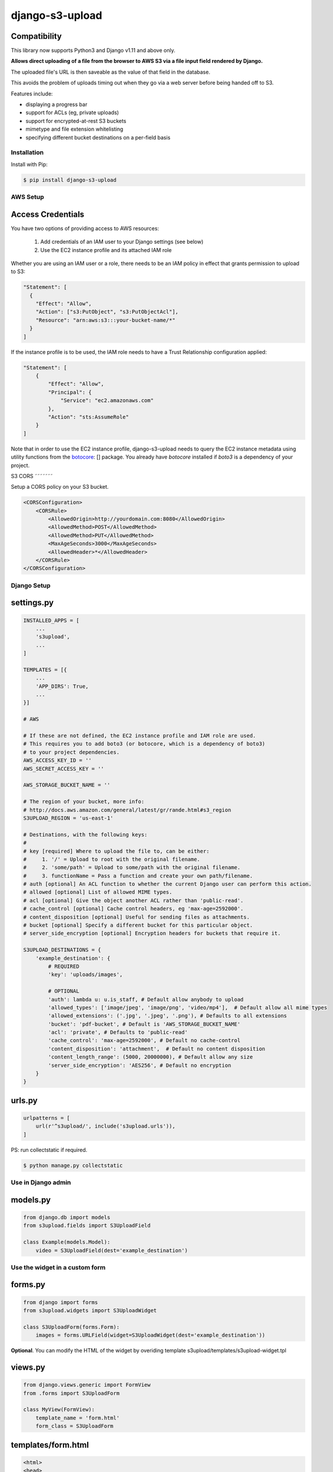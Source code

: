 ================
django-s3-upload
================

Compatibility
-------------

This library now supports Python3 and Django v1.11 and above only.


|PyPI latest| |PyPI Version| |PyPI License| |Travis Build Status|

**Allows direct uploading of a file from the browser to AWS S3 via a file input field rendered by Django.**

The uploaded file's URL is then saveable as the value of that field in the database.

This avoids the problem of uploads timing out when they go via a web server before being handed off to S3.

Features include:

* displaying a progress bar
* support for ACLs (eg, private uploads)
* support for encrypted-at-rest S3 buckets
* mimetype and file extension whitelisting
* specifying different bucket destinations on a per-field basis

Installation
============

Install with Pip:

.. code-block:: bash

    $ pip install django-s3-upload


AWS Setup
=========

Access Credentials
------------------

You have two options of providing access to AWS resources:

    1. Add credentials of an IAM user to your Django settings (see below)
    2. Use the EC2 instance profile and its attached IAM role

Whether you are using an IAM user or a role, there needs to be an IAM policy
in effect that grants permission to upload to S3:

.. code-block:: javascript

    "Statement": [
      {
        "Effect": "Allow",
        "Action": ["s3:PutObject", "s3:PutObjectAcl"],
        "Resource": "arn:aws:s3:::your-bucket-name/*"
      }
    ]


If the instance profile is to be used, the IAM role needs to have a
Trust Relationship configuration applied:

.. code-block:: javascript

    "Statement": [
        {
            "Effect": "Allow",
            "Principal": {
                "Service": "ec2.amazonaws.com"
            },
            "Action": "sts:AssumeRole"
        }
    ]


Note that in order to use the EC2 instance profile, django-s3-upload needs
to query the EC2 instance metadata using utility functions from the
`botocore <https://github.com/boto/botocore>`__: [] package. You already have `botocore` installed if `boto3`
is a dependency of your project.

S3 CORS
˜˜˜˜˜˜˜

Setup a CORS policy on your S3 bucket.

.. code-block:: xml

    <CORSConfiguration>
        <CORSRule>
            <AllowedOrigin>http://yourdomain.com:8080</AllowedOrigin>
            <AllowedMethod>POST</AllowedMethod>
            <AllowedMethod>PUT</AllowedMethod>
            <MaxAgeSeconds>3000</MaxAgeSeconds>
            <AllowedHeader>*</AllowedHeader>
        </CORSRule>
    </CORSConfiguration>


Django Setup
============

settings.py
-----------

.. code-block:: python

    INSTALLED_APPS = [
        ...
        's3upload',
        ...
    ]

    TEMPLATES = [{
        ...
        'APP_DIRS': True,
        ...
    }]

    # AWS

    # If these are not defined, the EC2 instance profile and IAM role are used.
    # This requires you to add boto3 (or botocore, which is a dependency of boto3)
    # to your project dependencies.
    AWS_ACCESS_KEY_ID = ''
    AWS_SECRET_ACCESS_KEY = ''

    AWS_STORAGE_BUCKET_NAME = ''

    # The region of your bucket, more info:
    # http://docs.aws.amazon.com/general/latest/gr/rande.html#s3_region
    S3UPLOAD_REGION = 'us-east-1'

    # Destinations, with the following keys:
    #
    # key [required] Where to upload the file to, can be either:
    #     1. '/' = Upload to root with the original filename.
    #     2. 'some/path' = Upload to some/path with the original filename.
    #     3. functionName = Pass a function and create your own path/filename.
    # auth [optional] An ACL function to whether the current Django user can perform this action.
    # allowed [optional] List of allowed MIME types.
    # acl [optional] Give the object another ACL rather than 'public-read'.
    # cache_control [optional] Cache control headers, eg 'max-age=2592000'.
    # content_disposition [optional] Useful for sending files as attachments.
    # bucket [optional] Specify a different bucket for this particular object.
    # server_side_encryption [optional] Encryption headers for buckets that require it.

    S3UPLOAD_DESTINATIONS = {
        'example_destination': {
            # REQUIRED
            'key': 'uploads/images',

            # OPTIONAL
            'auth': lambda u: u.is_staff, # Default allow anybody to upload
            'allowed_types': ['image/jpeg', 'image/png', 'video/mp4'],  # Default allow all mime types
            'allowed_extensions': ('.jpg', '.jpeg', '.png'), # Defaults to all extensions
            'bucket': 'pdf-bucket', # Default is 'AWS_STORAGE_BUCKET_NAME'
            'acl': 'private', # Defaults to 'public-read'
            'cache_control': 'max-age=2592000', # Default no cache-control
            'content_disposition': 'attachment',  # Default no content disposition
            'content_length_range': (5000, 20000000), # Default allow any size
            'server_side_encryption': 'AES256', # Default no encryption
        }
    }


urls.py
-------

.. code-block:: python

    urlpatterns = [
        url(r'^s3upload/', include('s3upload.urls')),
    ]


PS: run collectstatic if required.

.. code-block:: bash

    $ python manage.py collectstatic

Use in Django admin
===================

models.py
---------

.. code-block:: python

    from django.db import models
    from s3upload.fields import S3UploadField

    class Example(models.Model):
        video = S3UploadField(dest='example_destination')


Use the widget in a custom form
===============================

forms.py
--------

.. code-block:: python

    from django import forms
    from s3upload.widgets import S3UploadWidget

    class S3UploadForm(forms.Form):
        images = forms.URLField(widget=S3UploadWidget(dest='example_destination'))


**Optional**. You can modify the HTML of the widget by overiding template s3upload/templates/s3upload-widget.tpl

views.py
--------

.. code-block:: python

    from django.views.generic import FormView
    from .forms import S3UploadForm

    class MyView(FormView):
        template_name = 'form.html'
        form_class = S3UploadForm

templates/form.html
-------------------

.. code-block:: html

    <html>
    <head>
        <meta charset="utf-8">
        <title>s3upload</title>
        {{ form.media }}
    </head>
    <body>
        <form action="" method="post">{% csrf_token %}
            {{ form.as_p }}
        </form>
    </body>
    </html>


Examples
========

Examples of both approaches can be found in the examples folder. To run them:

.. code-block:: bash

    $ git clone git@github.com:yunojuno/django-s3-upload.git
    $ cd django-s3-upload

    # Add your AWS keys to your environment
    export AWS_ACCESS_KEY_ID='...'
    export AWS_SECRET_ACCESS_KEY='...'
    export AWS_STORAGE_BUCKET_NAME='...'
    export S3UPLOAD_REGION='...'    # e.g. 'eu-west-1'

    $ docker-compose up


Visit `http://localhost:8000/admin <http://localhost:8000/admin>`__ to view the admin widget and `http://localhost:8000/form <http://localhost:8000/form>`__ to view the custom form widget.



.. |Travis Build Status| image:: https://api.travis-ci.org/yunojuno/django-s3upload.svg?branch=master
   :target: https://travis-ci.org/yunojuno/django-s3upload
.. |PyPI Version| image:: https://img.shields.io/pypi/pyversions/django-s3-upload.svg?maxAge=60
   :target: https://pypi.python.org/pypi/django-s3-upload
.. |PyPI License| image:: https://img.shields.io/pypi/l/django-s3-upload.svg?maxAge=120
   :target: https://github.com/yunojuno/django-s3-upload/blob/master/LICENSE
.. |PyPI latest| image:: https://img.shields.io/pypi/v/django-s3-upload.svg?maxAge=120
   :target: https://pypi.python.org/pypi/django-stuff
